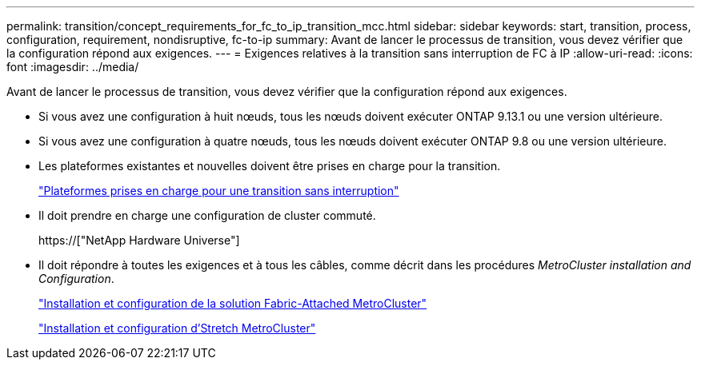 ---
permalink: transition/concept_requirements_for_fc_to_ip_transition_mcc.html 
sidebar: sidebar 
keywords: start, transition, process, configuration, requirement, nondisruptive, fc-to-ip 
summary: Avant de lancer le processus de transition, vous devez vérifier que la configuration répond aux exigences. 
---
= Exigences relatives à la transition sans interruption de FC à IP
:allow-uri-read: 
:icons: font
:imagesdir: ../media/


[role="lead"]
Avant de lancer le processus de transition, vous devez vérifier que la configuration répond aux exigences.

* Si vous avez une configuration à huit nœuds, tous les nœuds doivent exécuter ONTAP 9.13.1 ou une version ultérieure.
* Si vous avez une configuration à quatre nœuds, tous les nœuds doivent exécuter ONTAP 9.8 ou une version ultérieure.
* Les plateformes existantes et nouvelles doivent être prises en charge pour la transition.
+
link:concept_choosing_your_transition_procedure_mcc_transition.html["Plateformes prises en charge pour une transition sans interruption"]

* Il doit prendre en charge une configuration de cluster commuté.
+
https://["NetApp Hardware Universe"]

* Il doit répondre à toutes les exigences et à tous les câbles, comme décrit dans les procédures _MetroCluster installation and Configuration_.
+
link:../install-fc/index.html["Installation et configuration de la solution Fabric-Attached MetroCluster"]

+
link:../install-stretch/concept_considerations_differences.html["Installation et configuration d'Stretch MetroCluster"]


